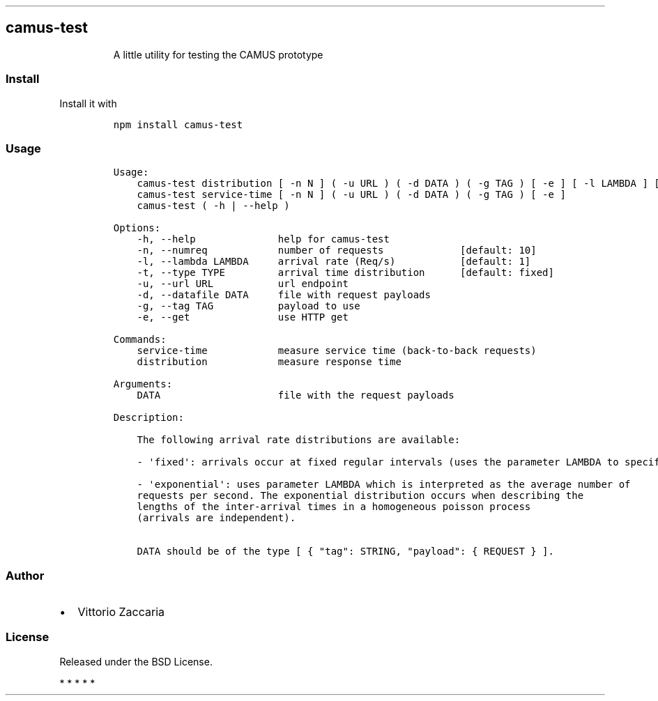 .TH "" "" "" "" ""
.SH camus\-test
.RS
.PP
A little utility for testing the CAMUS prototype
.RE
.SS Install
.PP
Install it with
.IP
.nf
\f[C]
npm\ install\ camus\-test
\f[]
.fi
.SS Usage
.IP
.nf
\f[C]
Usage:
\ \ \ \ camus\-test\ distribution\ [\ \-n\ N\ ]\ (\ \-u\ URL\ )\ (\ \-d\ DATA\ )\ (\ \-g\ TAG\ )\ [\ \-e\ ]\ [\ \-l\ LAMBDA\ ]\ [\ \-t\ TYPE\ ]
\ \ \ \ camus\-test\ service\-time\ [\ \-n\ N\ ]\ (\ \-u\ URL\ )\ (\ \-d\ DATA\ )\ (\ \-g\ TAG\ )\ [\ \-e\ ]
\ \ \ \ camus\-test\ (\ \-h\ |\ \-\-help\ )

Options:
\ \ \ \ \-h,\ \-\-help\ \ \ \ \ \ \ \ \ \ \ \ \ \ help\ for\ camus\-test
\ \ \ \ \-n,\ \-\-numreq\ \ \ \ \ \ \ \ \ \ \ \ number\ of\ requests\ \ \ \ \ \ \ \ \ \ \ \ \ [default:\ 10]
\ \ \ \ \-l,\ \-\-lambda\ LAMBDA\ \ \ \ \ arrival\ rate\ (Req/s)\ \ \ \ \ \ \ \ \ \ \ [default:\ 1]
\ \ \ \ \-t,\ \-\-type\ TYPE\ \ \ \ \ \ \ \ \ arrival\ time\ distribution\ \ \ \ \ \ [default:\ fixed]
\ \ \ \ \-u,\ \-\-url\ URL\ \ \ \ \ \ \ \ \ \ \ url\ endpoint
\ \ \ \ \-d,\ \-\-datafile\ DATA\ \ \ \ \ file\ with\ request\ payloads
\ \ \ \ \-g,\ \-\-tag\ TAG\ \ \ \ \ \ \ \ \ \ \ payload\ to\ use
\ \ \ \ \-e,\ \-\-get\ \ \ \ \ \ \ \ \ \ \ \ \ \ \ use\ HTTP\ get

Commands:
\ \ \ \ service\-time\ \ \ \ \ \ \ \ \ \ \ \ measure\ service\ time\ (back\-to\-back\ requests)
\ \ \ \ distribution\ \ \ \ \ \ \ \ \ \ \ \ measure\ response\ time

Arguments:
\ \ \ \ DATA\ \ \ \ \ \ \ \ \ \ \ \ \ \ \ \ \ \ \ \ file\ with\ the\ request\ payloads

Description:

\ \ \ \ The\ following\ arrival\ rate\ distributions\ are\ available:

\ \ \ \ \-\ \[aq]fixed\[aq]:\ arrivals\ occur\ at\ fixed\ regular\ intervals\ (uses\ the\ parameter\ LAMBDA\ to\ specify\ the\ rate).

\ \ \ \ \-\ \[aq]exponential\[aq]:\ uses\ parameter\ LAMBDA\ which\ is\ interpreted\ as\ the\ average\ number\ of
\ \ \ \ requests\ per\ second.\ The\ exponential\ distribution\ occurs\ when\ describing\ the
\ \ \ \ lengths\ of\ the\ inter\-arrival\ times\ in\ a\ homogeneous\ poisson\ process
\ \ \ \ (arrivals\ are\ independent).

\ \ \ \ DATA\ should\ be\ of\ the\ type\ [\ {\ "tag":\ STRING,\ "payload":\ {\ REQUEST\ }\ ].
\f[]
.fi
.SS Author
.IP \[bu] 2
Vittorio Zaccaria
.SS License
.PP
Released under the BSD License.
.PP
   *   *   *   *   *
